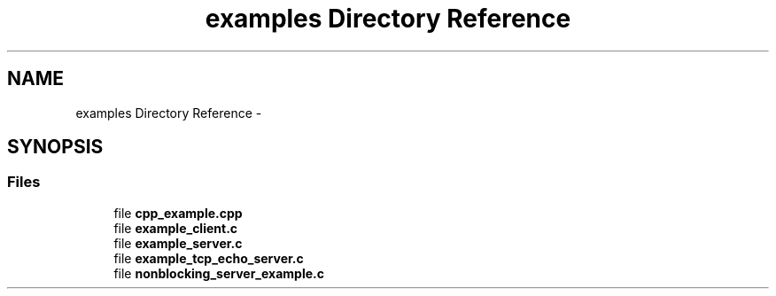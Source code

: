 .TH "examples Directory Reference" 3 "Thu Apr 16 2020" "Version 0.31" "liblo" \" -*- nroff -*-
.ad l
.nh
.SH NAME
examples Directory Reference \- 
.SH SYNOPSIS
.br
.PP
.SS "Files"

.in +1c
.ti -1c
.RI "file \fBcpp_example\&.cpp\fP"
.br
.ti -1c
.RI "file \fBexample_client\&.c\fP"
.br
.ti -1c
.RI "file \fBexample_server\&.c\fP"
.br
.ti -1c
.RI "file \fBexample_tcp_echo_server\&.c\fP"
.br
.ti -1c
.RI "file \fBnonblocking_server_example\&.c\fP"
.br
.in -1c
